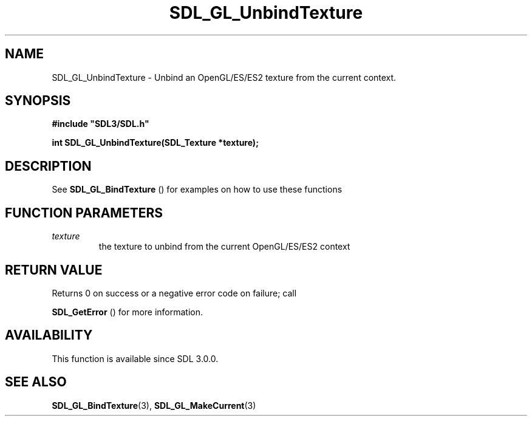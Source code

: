 .\" This manpage content is licensed under Creative Commons
.\"  Attribution 4.0 International (CC BY 4.0)
.\"   https://creativecommons.org/licenses/by/4.0/
.\" This manpage was generated from SDL's wiki page for SDL_GL_UnbindTexture:
.\"   https://wiki.libsdl.org/SDL_GL_UnbindTexture
.\" Generated with SDL/build-scripts/wikiheaders.pl
.\"  revision 60dcaff7eb25a01c9c87a5fed335b29a5625b95b
.\" Please report issues in this manpage's content at:
.\"   https://github.com/libsdl-org/sdlwiki/issues/new
.\" Please report issues in the generation of this manpage from the wiki at:
.\"   https://github.com/libsdl-org/SDL/issues/new?title=Misgenerated%20manpage%20for%20SDL_GL_UnbindTexture
.\" SDL can be found at https://libsdl.org/
.de URL
\$2 \(laURL: \$1 \(ra\$3
..
.if \n[.g] .mso www.tmac
.TH SDL_GL_UnbindTexture 3 "SDL 3.0.0" "SDL" "SDL3 FUNCTIONS"
.SH NAME
SDL_GL_UnbindTexture \- Unbind an OpenGL/ES/ES2 texture from the current context\[char46]
.SH SYNOPSIS
.nf
.B #include \(dqSDL3/SDL.h\(dq
.PP
.BI "int SDL_GL_UnbindTexture(SDL_Texture *texture);
.fi
.SH DESCRIPTION
See 
.BR SDL_GL_BindTexture
() for examples on how to use
these functions

.SH FUNCTION PARAMETERS
.TP
.I texture
the texture to unbind from the current OpenGL/ES/ES2 context
.SH RETURN VALUE
Returns 0 on success or a negative error code on failure; call

.BR SDL_GetError
() for more information\[char46]

.SH AVAILABILITY
This function is available since SDL 3\[char46]0\[char46]0\[char46]

.SH SEE ALSO
.BR SDL_GL_BindTexture (3),
.BR SDL_GL_MakeCurrent (3)
